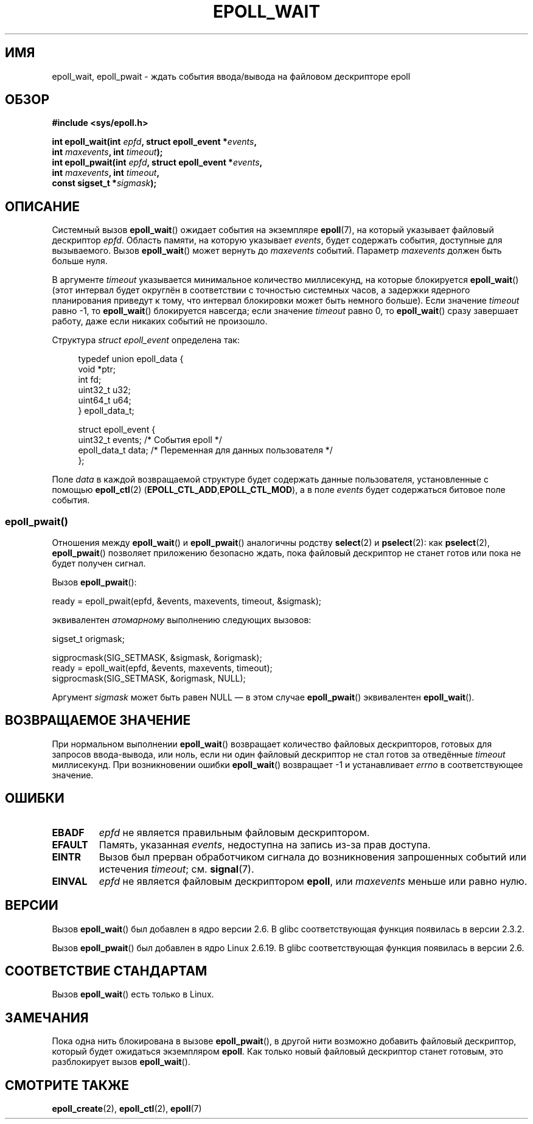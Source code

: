 .\"
.\"  epoll by Davide Libenzi ( efficient event notification retrieval )
.\"  Copyright (C) 2003  Davide Libenzi
.\"
.\"  This program is free software; you can redistribute it and/or modify
.\"  it under the terms of the GNU General Public License as published by
.\"  the Free Software Foundation; either version 2 of the License, or
.\"  (at your option) any later version.
.\"
.\"  This program is distributed in the hope that it will be useful,
.\"  but WITHOUT ANY WARRANTY; without even the implied warranty of
.\"  MERCHANTABILITY or FITNESS FOR A PARTICULAR PURPOSE.  See the
.\"  GNU General Public License for more details.
.\"
.\"  You should have received a copy of the GNU General Public License
.\"  along with this program; if not, write to the Free Software
.\"  Foundation, Inc., 59 Temple Place, Suite 330, Boston, MA  02111-1307  USA
.\"
.\"  Davide Libenzi <davidel@xmailserver.org>
.\"
.\" 2007-04-30: mtk, Added description of epoll_pwait()
.\"
.\"*******************************************************************
.\"
.\" This file was generated with po4a. Translate the source file.
.\"
.\"*******************************************************************
.TH EPOLL_WAIT 2 2012\-05\-02 Linux "Руководство программиста Linux"
.SH ИМЯ
epoll_wait, epoll_pwait \- ждать события ввода/вывода на файловом дескрипторе
epoll
.SH ОБЗОР
.nf
\fB#include <sys/epoll.h>\fP
.sp
\fBint epoll_wait(int \fP\fIepfd\fP\fB, struct epoll_event *\fP\fIevents\fP\fB,\fP
\fB               int \fP\fImaxevents\fP\fB, int \fP\fItimeout\fP\fB);\fP
\fBint epoll_pwait(int \fP\fIepfd\fP\fB, struct epoll_event *\fP\fIevents\fP\fB,\fP
\fB               int \fP\fImaxevents\fP\fB, int \fP\fItimeout\fP\fB,\fP
\fB               const sigset_t *\fP\fIsigmask\fP\fB);\fP
.fi
.SH ОПИСАНИЕ
Системный вызов \fBepoll_wait\fP() ожидает события на экземпляре \fBepoll\fP(7),
на который указывает файловый дескриптор \fIepfd\fP. Область памяти, на которую
указывает \fIevents\fP, будет содержать события, доступные для
вызываемого. Вызов \fBepoll_wait\fP() может вернуть до \fImaxevents\fP
событий. Параметр \fImaxevents\fP должен быть больше нуля.

В аргументе \fItimeout\fP указывается минимальное количество миллисекунд, на
которые блокируется \fBepoll_wait\fP() (этот интервал будет округлён в
соответствии с точностью системных часов, а задержки ядерного планирования
приведут к тому, что интервал блокировки может быть немного больше). Если
значение \fItimeout\fP равно \-1, то \fBepoll_wait\fP() блокируется навсегда; если
значение \fItimeout\fP равно 0, то \fBepoll_wait\fP() сразу завершает работу, даже
если никаких событий не произошло.

Структура \fIstruct epoll_event\fP определена так:
.sp
.in +4n
.nf
typedef union epoll_data {
    void    *ptr;
    int      fd;
    uint32_t u32;
    uint64_t u64;
} epoll_data_t;

struct epoll_event {
    uint32_t     events;    /* События epoll */
    epoll_data_t data;      /* Переменная для данных пользователя */
};
.fi
.in

Поле \fIdata\fP в каждой возвращаемой структуре будет содержать данные
пользователя, установленные с помощью \fBepoll_ctl\fP(2)
(\fBEPOLL_CTL_ADD\fP,\fBEPOLL_CTL_MOD\fP), а в поле \fIevents\fP будет содержаться
битовое поле события.
.SS epoll_pwait()
Отношения между \fBepoll_wait\fP() и \fBepoll_pwait\fP() аналогичны родству
\fBselect\fP(2) и \fBpselect\fP(2): как \fBpselect\fP(2), \fBepoll_pwait\fP() позволяет
приложению безопасно ждать, пока файловый дескриптор не станет готов или
пока не будет получен сигнал.

Вызов \fBepoll_pwait\fP():
.nf

    ready = epoll_pwait(epfd, &events, maxevents, timeout, &sigmask);

.fi
эквивалентен \fIатомарному\fP выполнению следующих вызовов:
.nf

    sigset_t origmask;

    sigprocmask(SIG_SETMASK, &sigmask, &origmask);
    ready = epoll_wait(epfd, &events, maxevents, timeout);
    sigprocmask(SIG_SETMASK, &origmask, NULL);
.fi
.PP
Аргумент \fIsigmask\fP может быть равен NULL \(em в этом случае
\fBepoll_pwait\fP() эквивалентен \fBepoll_wait\fP().
.SH "ВОЗВРАЩАЕМОЕ ЗНАЧЕНИЕ"
При нормальном выполнении \fBepoll_wait\fP() возвращает количество файловых
дескрипторов, готовых для запросов ввода\-вывода, или ноль, если ни один
файловый дескриптор не стал готов за отведённые \fItimeout\fP миллисекунд. При
возникновении ошибки \fBepoll_wait\fP() возвращает \-1 и устанавливает \fIerrno\fP
в соответствующее значение.
.SH ОШИБКИ
.TP 
\fBEBADF\fP
\fIepfd\fP не является правильным файловым дескриптором.
.TP 
\fBEFAULT\fP
Память, указанная \fIevents\fP, недоступна на запись из\-за прав доступа.
.TP 
\fBEINTR\fP
Вызов был прерван обработчиком сигнала до возникновения запрошенных событий
или истечения \fItimeout\fP; см. \fBsignal\fP(7).
.TP 
\fBEINVAL\fP
\fIepfd\fP не является файловым дескриптором \fBepoll\fP, или \fImaxevents\fP меньше
или равно нулю.
.SH ВЕРСИИ
.\" To be precise: kernel 2.5.44.
.\" The interface should be finalized by Linux kernel 2.5.66.
Вызов \fBepoll_wait\fP() был добавлен в ядро версии 2.6. В glibc
соответствующая функция появилась в версии 2.3.2.

Вызов \fBepoll_pwait\fP() был добавлен в ядро Linux 2.6.19. В glibc
соответствующая функция появилась в версии 2.6.
.SH "СООТВЕТСТВИЕ СТАНДАРТАМ"
Вызов \fBepoll_wait\fP() есть только в Linux.
.SH ЗАМЕЧАНИЯ
Пока одна нить блокирована в вызове \fBepoll_pwait\fP(), в другой нити возможно
добавить файловый дескриптор, который будет ожидаться экземпляром
\fBepoll\fP. Как только новый файловый дескриптор станет готовым, это
разблокирует вызов \fBepoll_wait\fP().
.SH "СМОТРИТЕ ТАКЖЕ"
\fBepoll_create\fP(2), \fBepoll_ctl\fP(2), \fBepoll\fP(7)
